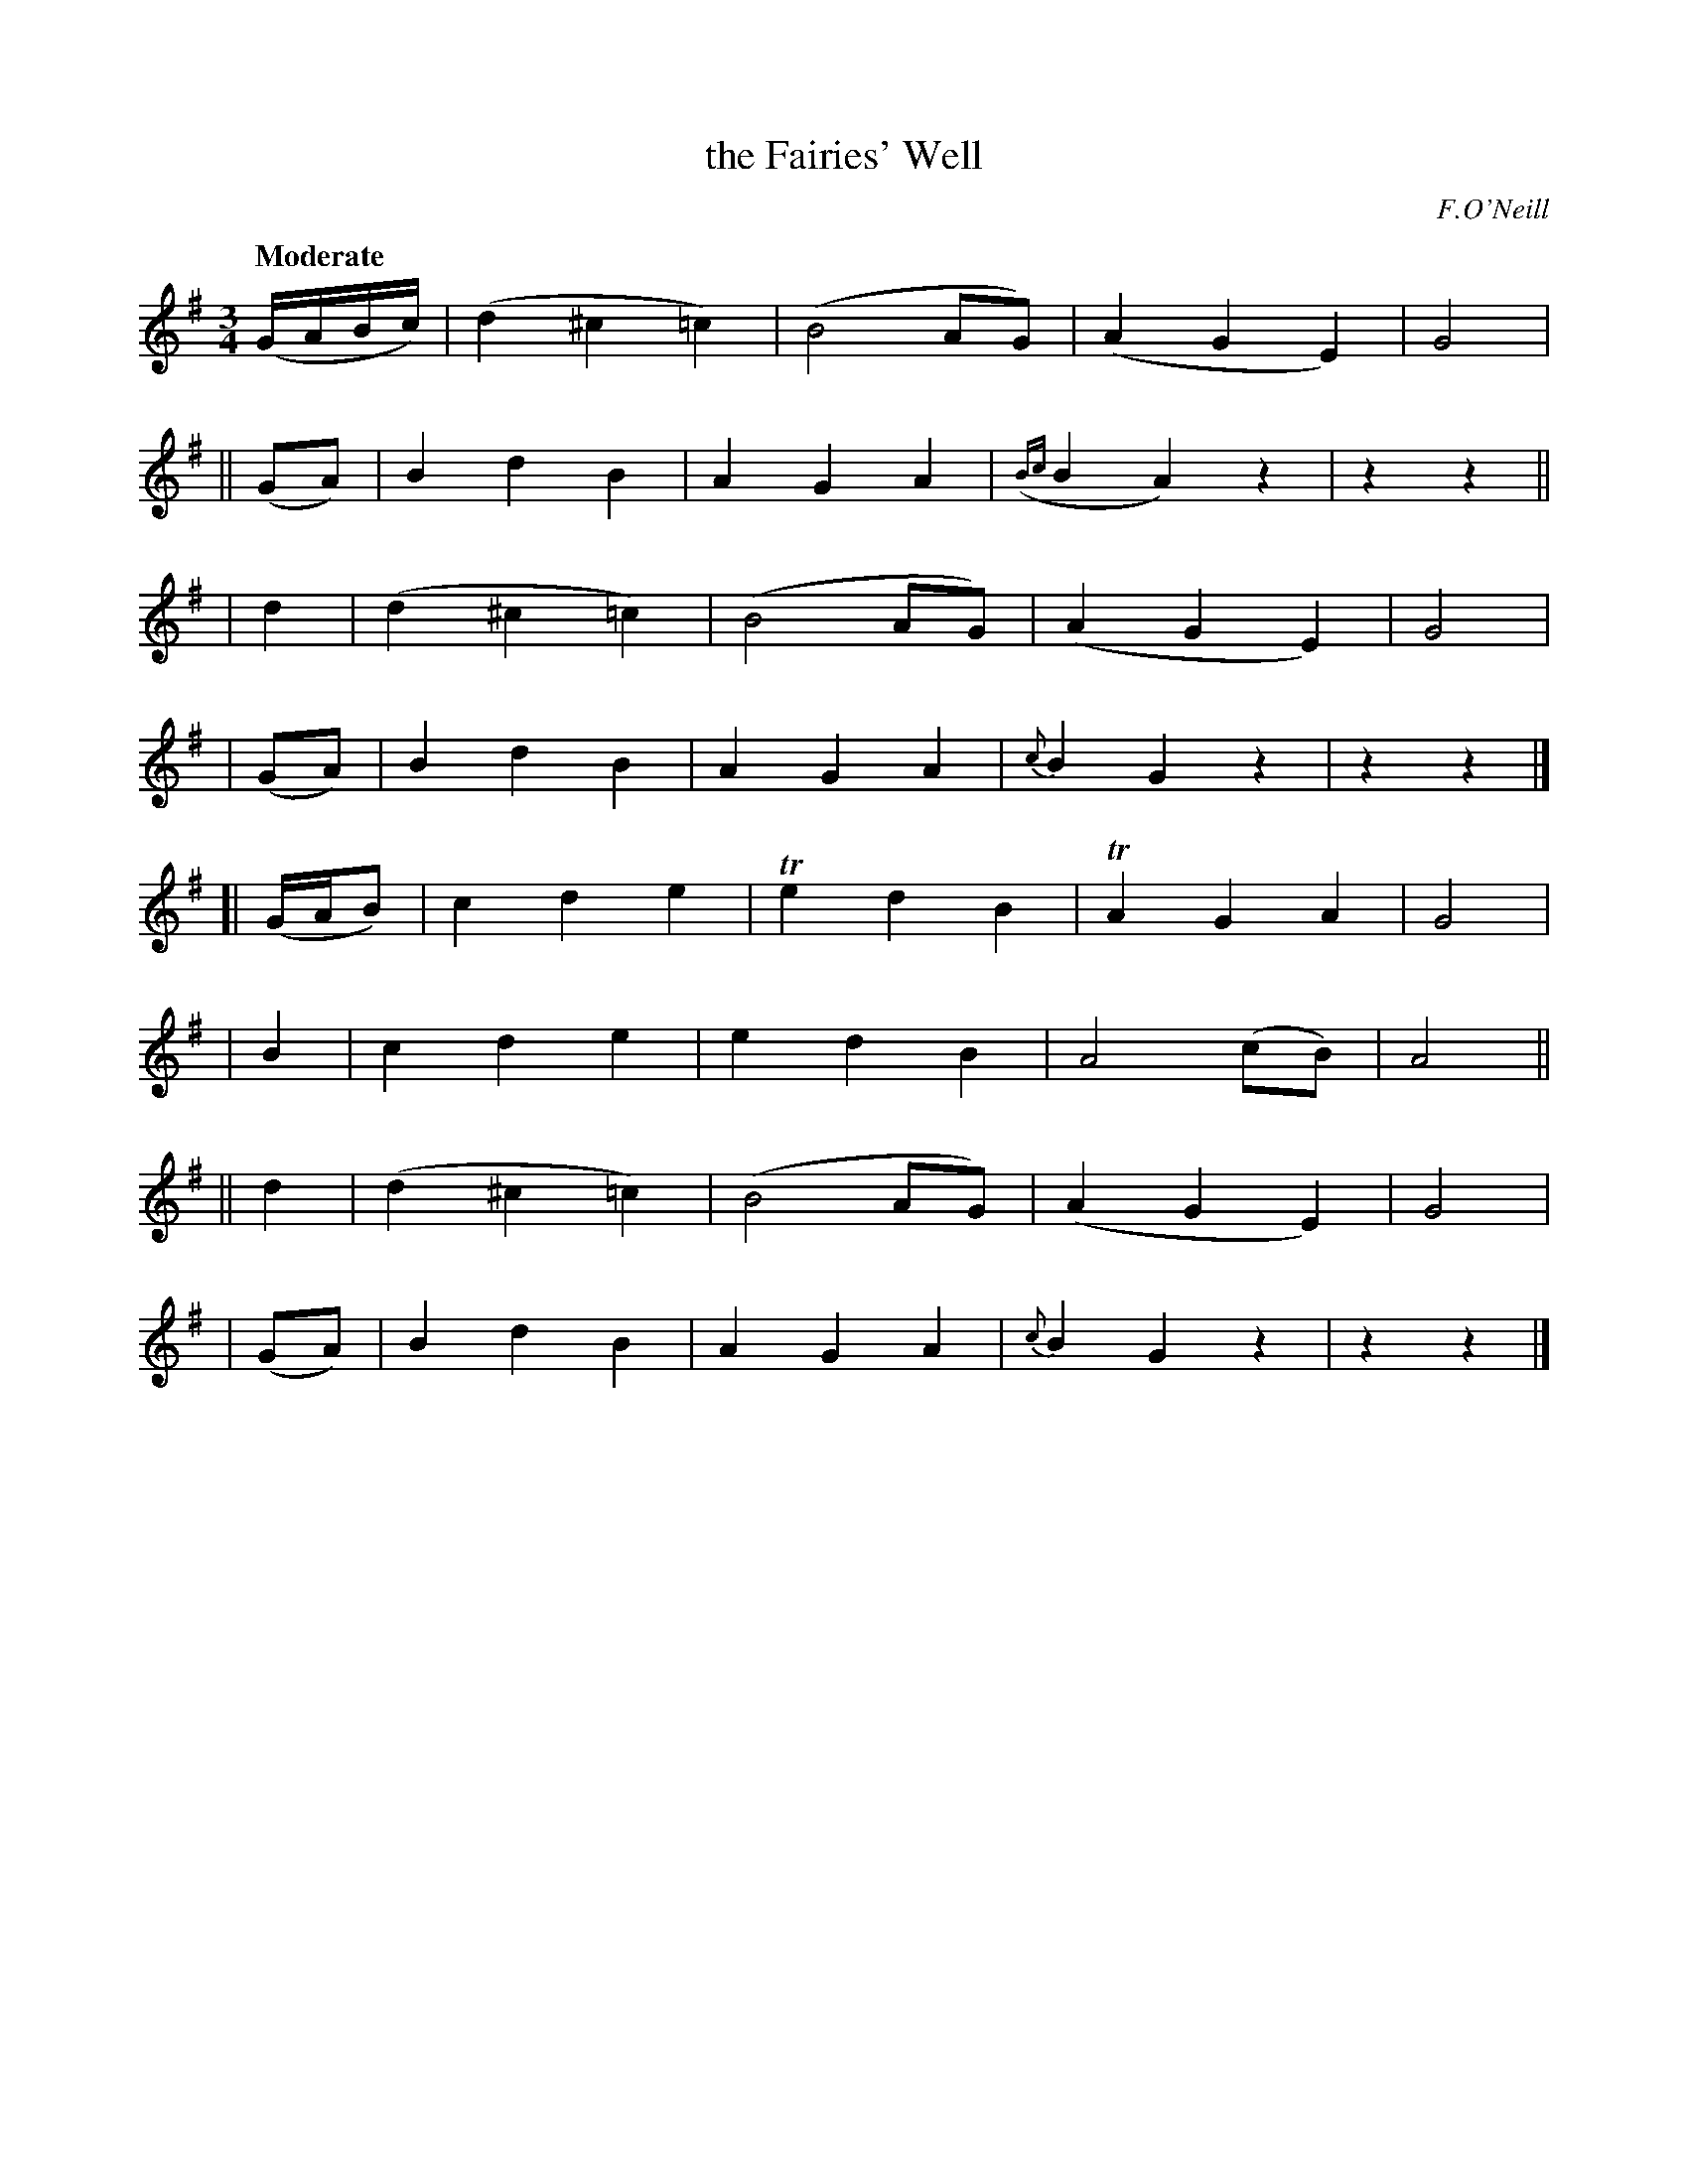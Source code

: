 X: 478
T: the Fairies' Well
N: Irish title: tobair na si.ge
R: waltz, air
%S: s:8 b:32(4+4+4+4+4+4+4+4)
B: O'Neill's 1850 #478
O: F.O'Neill
Z: henrik.norbeck@mailbox.swipnet.se
Q: "Moderate"
M: 3/4
L: 1/8
K: G
(G/A/B/c/) \
|       (d2 ^c2 =c2) | (B4 AG) | (A2 G2 E2) | G4 |
||(GA) | B2 d2 B2 | A2 G2 A2 | ({Bc}B2 A2) z2 | z2 z2 ||
|  d2  |(d2 ^c2 =c2) | (B4 AG) | (A2 G2 E2) | G4 |
| (GA) | B2 d2 B2 | A2 G2 A2 | {c}B2 G2 z2 | z2 z2 |]
[| (G/A/B) | c2 d2 e2 | Te2 d2 B2 | TA2 G2 A2 | G4 |
|  B2  | c2 d2 e2 | e2 d2 B2 | A4 (cB) | A4 ||
|| d2  | (d2 ^c2 =c2) | (B4 AG) | (A2 G2 E2) | G4 |
| (GA) | B2 d2 B2 | A2 G2 A2 | {c}B2 G2 z2 | z2 z2 |]
